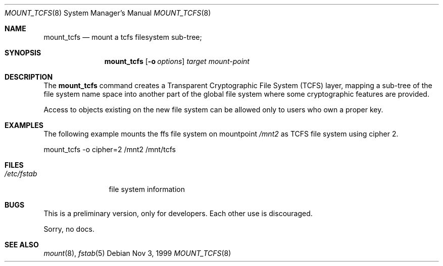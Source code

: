 .Dd Nov 3, 1999
.Dt MOUNT_TCFS 8
.Os
.Sh NAME
.Nm mount_tcfs
.Nd mount a tcfs filesystem sub-tree;
.Sh SYNOPSIS
.Nm
.Op Fl o Ar options
.Ar target
.Ar mount-point
.Sh DESCRIPTION
The
.Nm
command creates a
Transparent Cryptographic File System (TCFS) layer, mapping a sub-tree of the file system
name space into another part of the global file system where
some cryptographic features are provided.
.Pp 
Access to objects existing on the new file system can be allowed only to
users who own a proper key.
.Sh EXAMPLES
The following example mounts the ffs 
file system on mountpoint
.Ar /mnt2
as TCFS file system using cipher 2.
.Bd -literal
mount_tcfs -o cipher=2 /mnt2 /mnt/tcfs
.Pp
.Sh FILES
.Bl -tag -width /etc/fstab -compact
.It Pa /etc/fstab
file system information
.El
.Sh BUGS
This is a preliminary version, only for developers. Each other use is discouraged.
.Pp
Sorry, no docs.
.Sh SEE ALSO
.Xr mount 8 ,
.Xr fstab 5
